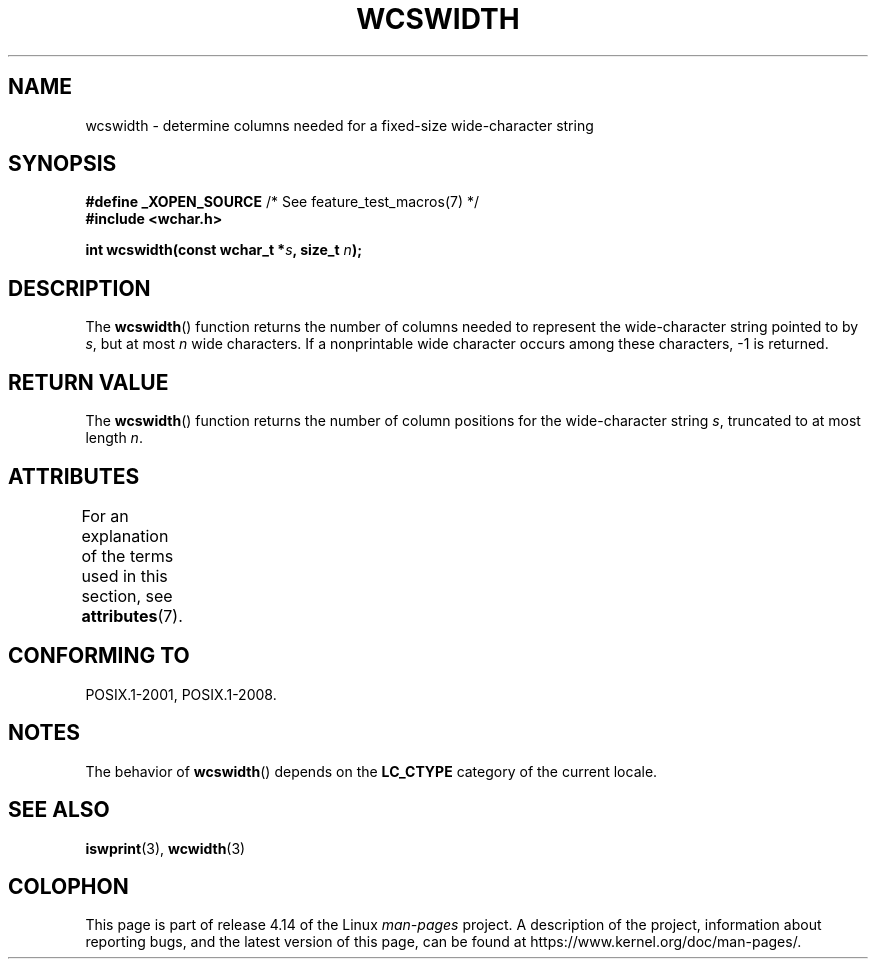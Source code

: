 .\" Copyright (c) Bruno Haible <haible@clisp.cons.org>
.\"
.\" %%%LICENSE_START(GPLv2+_DOC_ONEPARA)
.\" This is free documentation; you can redistribute it and/or
.\" modify it under the terms of the GNU General Public License as
.\" published by the Free Software Foundation; either version 2 of
.\" the License, or (at your option) any later version.
.\" %%%LICENSE_END
.\"
.\" References consulted:
.\"   GNU glibc-2 source code and manual
.\"   Dinkumware C library reference http://www.dinkumware.com/
.\"   OpenGroup's Single UNIX specification http://www.UNIX-systems.org/online.html
.\"
.TH WCSWIDTH 3  2015-08-08 "GNU" "Linux Programmer's Manual"
.SH NAME
wcswidth \- determine columns needed for a fixed-size wide-character string
.SH SYNOPSIS
.nf
.BR "#define _XOPEN_SOURCE" "             /* See feature_test_macros(7) */"
.B #include <wchar.h>
.PP
.BI "int wcswidth(const wchar_t *" s ", size_t " n );
.fi
.SH DESCRIPTION
The
.BR wcswidth ()
function returns the
number of columns needed to represent
the wide-character string pointed to by
.IR s ,
but at most
.I n
wide
characters.
If a nonprintable wide character occurs among these characters,
\-1 is returned.
.SH RETURN VALUE
The
.BR wcswidth ()
function
returns the number of column positions for the
wide-character string
.IR s ,
truncated to at most length
.IR n .
.SH ATTRIBUTES
For an explanation of the terms used in this section, see
.BR attributes (7).
.TS
allbox;
lb lb lb
l l l.
Interface	Attribute	Value
T{
.BR wcswidth ()
T}	Thread safety	MT-Safe locale
.TE
.SH CONFORMING TO
POSIX.1-2001, POSIX.1-2008.
.SH NOTES
The behavior of
.BR wcswidth ()
depends on the
.B LC_CTYPE
category of the
current locale.
.SH SEE ALSO
.BR iswprint (3),
.BR wcwidth (3)
.SH COLOPHON
This page is part of release 4.14 of the Linux
.I man-pages
project.
A description of the project,
information about reporting bugs,
and the latest version of this page,
can be found at
\%https://www.kernel.org/doc/man\-pages/.
